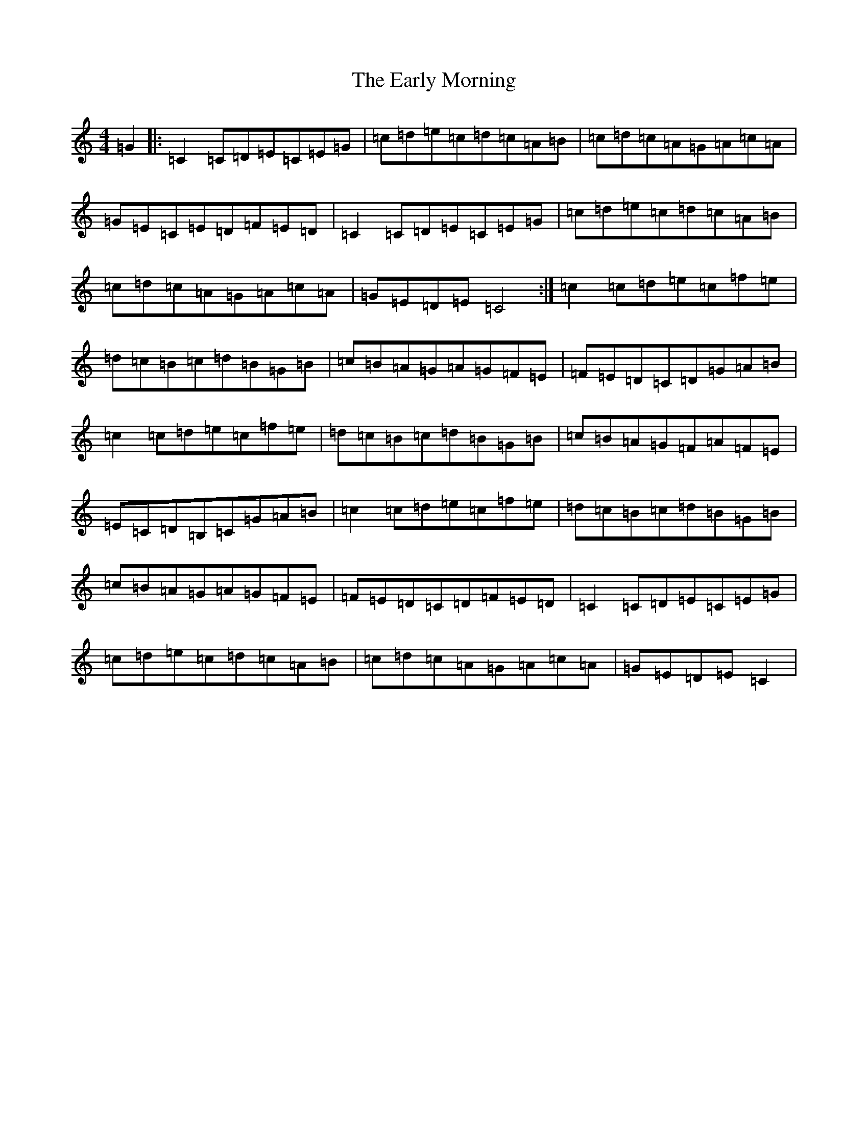 X: 5925
T: Early Morning, The
S: https://thesession.org/tunes/4199#setting4199
R: reel
M:4/4
L:1/8
K: C Major
=G2|:=C2=C=D=E=C=E=G|=c=d=e=c=d=c=A=B|=c=d=c=A=G=A=c=A|=G=E=C=E=D=F=E=D|=C2=C=D=E=C=E=G|=c=d=e=c=d=c=A=B|=c=d=c=A=G=A=c=A|=G=E=D=E=C4:|=c2=c=d=e=c=f=e|=d=c=B=c=d=B=G=B|=c=B=A=G=A=G=F=E|=F=E=D=C=D=G=A=B|=c2=c=d=e=c=f=e|=d=c=B=c=d=B=G=B|=c=B=A=G=F=A=F=E|=E=C=D=B,=C=G=A=B|=c2=c=d=e=c=f=e|=d=c=B=c=d=B=G=B|=c=B=A=G=A=G=F=E|=F=E=D=C=D=F=E=D|=C2=C=D=E=C=E=G|=c=d=e=c=d=c=A=B|=c=d=c=A=G=A=c=A|=G=E=D=E=C2|